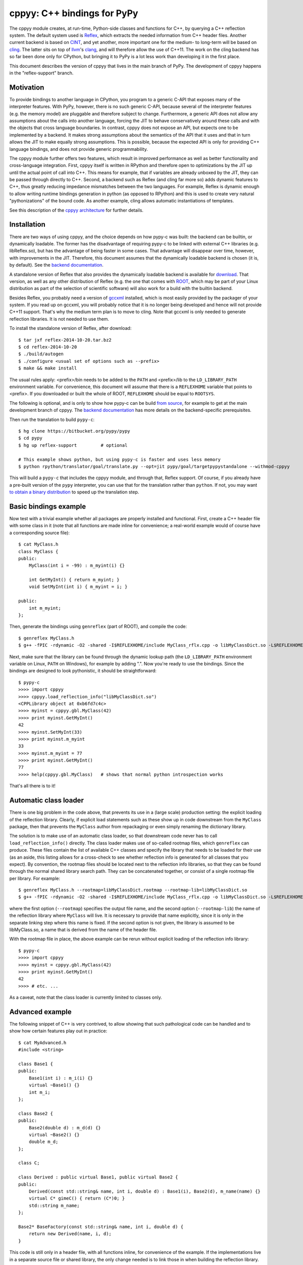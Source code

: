 ============================
cppyy: C++ bindings for PyPy
============================

The cppyy module creates, at run-time, Python-side classes and functions for
C++, by querying a C++ reflection system.
The default system used is `Reflex`_, which extracts the needed information
from C++ header files.
Another current backend is based on `CINT`_, and yet another, more important
one for the medium- to long-term will be based on `cling`_.
The latter sits on top of `llvm`_'s `clang`_, and will therefore allow the use
of C++11.
The work on the cling backend has so far been done only for CPython, but
bringing it to PyPy is a lot less work than developing it in the first place.

.. _`Reflex`: http://root.cern.ch/drupal/content/reflex
.. _`CINT`: http://root.cern.ch/drupal/content/cint
.. _`cling`: http://root.cern.ch/drupal/content/cling
.. _`llvm`: http://llvm.org/
.. _`clang`: http://clang.llvm.org/

This document describes the version of cppyy that lives in the main branch of
PyPy.
The development of cppyy happens in the "reflex-support" branch.


Motivation
==========

To provide bindings to another language in CPython, you program to a
generic C-API that exposes many of the interpreter features.
With PyPy, however, there is no such generic C-API, because several of the
interpreter features (e.g. the memory model) are pluggable and therefore
subject to change.
Furthermore, a generic API does not allow any assumptions about the calls
into another language, forcing the JIT to behave conservatively around these
calls and with the objects that cross language boundaries.
In contrast, cppyy does not expose an API, but expects one to be implemented
by a backend.
It makes strong assumptions about the semantics of the API that it uses and
that in turn allows the JIT to make equally strong assumptions.
This is possible, because the expected API is only for providing C++ language
bindings, and does not provide generic programmability.

The cppyy module further offers two features, which result in improved
performance as well as better functionality and cross-language integration.
First, cppyy itself is written in RPython and therefore open to optimizations
by the JIT up until the actual point of call into C++.
This means for example, that if variables are already unboxed by the JIT, they
can be passed through directly to C++.
Second, a backend such as Reflex (and cling far more so) adds dynamic features
to C++, thus greatly reducing impedance mismatches between the two languages.
For example, Reflex is dynamic enough to allow writing runtime bindings
generation in python (as opposed to RPython) and this is used to create very
natural "pythonizations" of the bound code.
As another example, cling allows automatic instantiations of templates.

See this description of the `cppyy architecture`_ for further details.

.. _`cppyy architecture`: http://morepypy.blogspot.com/2012/06/architecture-of-cppyy.html


Installation
============

There are two ways of using cppyy, and the choice depends on how pypy-c was
built: the backend can be builtin, or dynamically loadable.
The former has the disadvantage of requiring pypy-c to be linked with external
C++ libraries (e.g. libReflex.so), but has the advantage of being faster in
some cases.
That advantage will disappear over time, however, with improvements in the
JIT.
Therefore, this document assumes that the dynamically loadable backend is
chosen (it is, by default).
See the `backend documentation`_.

.. _`backend documentation`: cppyy_backend.html

A standalone version of Reflex that also provides the dynamically loadable
backend is available for `download`_.
That version, as well as any other distribution of Reflex (e.g. the one that
comes with `ROOT`_, which may be part of your Linux distribution as part of
the selection of scientific software) will also work for a build with the
builtin backend.

.. _`download`: http://cern.ch/wlav/reflex-2014-10-20.tar.bz2
.. _`ROOT`: http://root.cern.ch/

Besides Reflex, you probably need a version of `gccxml`_ installed, which is
most easily provided by the packager of your system.
If you read up on gccxml, you will probably notice that it is no longer being
developed and hence will not provide C++11 support.
That's why the medium term plan is to move to cling.
Note that gccxml is only needed to generate reflection libraries.
It is not needed to use them.

.. _`gccxml`: http://www.gccxml.org

To install the standalone version of Reflex, after download::

    $ tar jxf reflex-2014-10-20.tar.bz2
    $ cd reflex-2014-10-20
    $ ./build/autogen
    $ ./configure <usual set of options such as --prefix>
    $ make && make install

The usual rules apply: <prefix>/bin needs to be added to the ``PATH`` and
<prefix>/lib to the ``LD_LIBRARY_PATH`` environment variable.
For convenience, this document will assume that there is a ``REFLEXHOME``
variable that points to <prefix>.
If you downloaded or built the whole of ROOT, ``REFLEXHOME`` should be equal
to ``ROOTSYS``.

The following is optional, and is only to show how pypy-c can be build
`from source`_, for example to get at the main development branch of cppyy.
The `backend documentation`_ has more details on the backend-specific
prerequisites.

Then run the translation to build ``pypy-c``::

    $ hg clone https://bitbucket.org/pypy/pypy
    $ cd pypy
    $ hg up reflex-support         # optional
    
    # This example shows python, but using pypy-c is faster and uses less memory
    $ python rpython/translator/goal/translate.py --opt=jit pypy/goal/targetpypystandalone --withmod-cppyy

This will build a ``pypy-c`` that includes the cppyy module, and through that,
Reflex support.
Of course, if you already have a pre-built version of the ``pypy`` interpreter,
you can use that for the translation rather than ``python``.
If not, you may want `to obtain a binary distribution`_ to speed up the
translation step.

.. _`from source`: https://bitbucket.org/pypy/pypy/overview
.. _`to obtain a binary distribution`: http://doc.pypy.org/en/latest/getting-started.html#download-a-pre-built-pypy


Basic bindings example
======================

Now test with a trivial example whether all packages are properly installed
and functional.
First, create a C++ header file with some class in it (note that all functions
are made inline for convenience; a real-world example would of course have a
corresponding source file)::

    $ cat MyClass.h
    class MyClass {
    public:
        MyClass(int i = -99) : m_myint(i) {}

        int GetMyInt() { return m_myint; }
        void SetMyInt(int i) { m_myint = i; }

    public:
        int m_myint;
    };

Then, generate the bindings using ``genreflex`` (part of ROOT), and compile the
code::

    $ genreflex MyClass.h
    $ g++ -fPIC -rdynamic -O2 -shared -I$REFLEXHOME/include MyClass_rflx.cpp -o libMyClassDict.so -L$REFLEXHOME/lib -lReflex

Next, make sure that the library can be found through the dynamic lookup path
(the ``LD_LIBRARY_PATH`` environment variable on Linux, ``PATH`` on Windows),
for example by adding ".".
Now you're ready to use the bindings.
Since the bindings are designed to look pythonistic, it should be
straightforward::

    $ pypy-c
    >>>> import cppyy
    >>>> cppyy.load_reflection_info("libMyClassDict.so")
    <CPPLibrary object at 0xb6fd7c4c>
    >>>> myinst = cppyy.gbl.MyClass(42)
    >>>> print myinst.GetMyInt()
    42
    >>>> myinst.SetMyInt(33)
    >>>> print myinst.m_myint
    33
    >>>> myinst.m_myint = 77
    >>>> print myinst.GetMyInt()
    77
    >>>> help(cppyy.gbl.MyClass)   # shows that normal python introspection works

That's all there is to it!


Automatic class loader
======================

There is one big problem in the code above, that prevents its use in a (large
scale) production setting: the explicit loading of the reflection library.
Clearly, if explicit load statements such as these show up in code downstream
from the ``MyClass`` package, then that prevents the ``MyClass`` author from
repackaging or even simply renaming the dictionary library.

The solution is to make use of an automatic class loader, so that downstream
code never has to call ``load_reflection_info()`` directly.
The class loader makes use of so-called rootmap files, which ``genreflex``
can produce.
These files contain the list of available C++ classes and specify the library
that needs to be loaded for their use (as an aside, this listing allows for a
cross-check to see whether reflection info is generated for all classes that
you expect).
By convention, the rootmap files should be located next to the reflection info
libraries, so that they can be found through the normal shared library search
path.
They can be concatenated together, or consist of a single rootmap file per
library.
For example::

    $ genreflex MyClass.h --rootmap=libMyClassDict.rootmap --rootmap-lib=libMyClassDict.so
    $ g++ -fPIC -rdynamic -O2 -shared -I$REFLEXHOME/include MyClass_rflx.cpp -o libMyClassDict.so -L$REFLEXHOME/lib -lReflex

where the first option (``--rootmap``) specifies the output file name, and the
second option (``--rootmap-lib``) the name of the reflection library where
``MyClass`` will live.
It is necessary to provide that name explicitly, since it is only in the
separate linking step where this name is fixed.
If the second option is not given, the library is assumed to be libMyClass.so,
a name that is derived from the name of the header file.

With the rootmap file in place, the above example can be rerun without explicit
loading of the reflection info library::

    $ pypy-c
    >>>> import cppyy
    >>>> myinst = cppyy.gbl.MyClass(42)
    >>>> print myinst.GetMyInt()
    42
    >>>> # etc. ...

As a caveat, note that the class loader is currently limited to classes only.


Advanced example
================

The following snippet of C++ is very contrived, to allow showing that such
pathological code can be handled and to show how certain features play out in
practice::

    $ cat MyAdvanced.h
    #include <string>

    class Base1 {
    public:
        Base1(int i) : m_i(i) {}
        virtual ~Base1() {}
        int m_i;
    };

    class Base2 {
    public:
        Base2(double d) : m_d(d) {}
        virtual ~Base2() {}
        double m_d;
    };

    class C;

    class Derived : public virtual Base1, public virtual Base2 {
    public:
        Derived(const std::string& name, int i, double d) : Base1(i), Base2(d), m_name(name) {}
        virtual C* gimeC() { return (C*)0; }
        std::string m_name;
    };

    Base2* BaseFactory(const std::string& name, int i, double d) {
        return new Derived(name, i, d);
    }

This code is still only in a header file, with all functions inline, for
convenience of the example.
If the implementations live in a separate source file or shared library, the
only change needed is to link those in when building the reflection library.

If you were to run ``genreflex`` like above in the basic example, you will
find that not all classes of interest will be reflected, nor will be the
global factory function.
In particular, ``std::string`` will be missing, since it is not defined in
this header file, but in a header file that is included.
In practical terms, general classes such as ``std::string`` should live in a
core reflection set, but for the moment assume we want to have it in the
reflection library that we are building for this example.

The ``genreflex`` script can be steered using a so-called `selection file`_,
which is a simple XML file specifying, either explicitly or by using a
pattern, which classes, variables, namespaces, etc. to select from the given
header file.
With the aid of a selection file, a large project can be easily managed:
simply ``#include`` all relevant headers into a single header file that is
handed to ``genreflex``.
In fact, if you hand multiple header files to ``genreflex``, then a selection
file is almost obligatory: without it, only classes from the last header will
be selected.
Then, apply a selection file to pick up all the relevant classes.
For our purposes, the following rather straightforward selection will do
(the name ``lcgdict`` for the root is historical, but required)::

    $ cat MyAdvanced.xml
    <lcgdict>
        <class pattern="Base?" />
        <class name="Derived" />
        <class name="std::string" />
        <function name="BaseFactory" />
    </lcgdict>

.. _`selection file`: http://root.cern.ch/drupal/content/generating-reflex-dictionaries

Now the reflection info can be generated and compiled::

    $ genreflex MyAdvanced.h --selection=MyAdvanced.xml
    $ g++ -fPIC -rdynamic -O2 -shared -I$REFLEXHOME/include MyAdvanced_rflx.cpp -o libAdvExDict.so -L$REFLEXHOME/lib -lReflex

and subsequently be used from PyPy::

    >>>> import cppyy
    >>>> cppyy.load_reflection_info("libAdvExDict.so")
    <CPPLibrary object at 0x00007fdb48fc8120>
    >>>> d = cppyy.gbl.BaseFactory("name", 42, 3.14)
    >>>> type(d)
    <class '__main__.Derived'>
    >>>> isinstance(d, cppyy.gbl.Base1)
    True
    >>>> isinstance(d, cppyy.gbl.Base2)
    True
    >>>> d.m_i, d.m_d
    (42, 3.14)
    >>>> d.m_name == "name"
    True
    >>>>

Again, that's all there is to it!

A couple of things to note, though.
If you look back at the C++ definition of the ``BaseFactory`` function,
you will see that it declares the return type to be a ``Base2``, yet the
bindings return an object of the actual type ``Derived``?
This choice is made for a couple of reasons.
First, it makes method dispatching easier: if bound objects are always their
most derived type, then it is easy to calculate any offsets, if necessary.
Second, it makes memory management easier: the combination of the type and
the memory address uniquely identifies an object.
That way, it can be recycled and object identity can be maintained if it is
entered as a function argument into C++ and comes back to PyPy as a return
value.
Last, but not least, casting is decidedly unpythonistic.
By always providing the most derived type known, casting becomes unnecessary.
For example, the data member of ``Base2`` is simply directly available.
Note also that the unreflected ``gimeC`` method of ``Derived`` does not
preclude its use.
It is only the ``gimeC`` method that is unusable as long as class ``C`` is
unknown to the system.


Features
========

The following is not meant to be an exhaustive list, since cppyy is still
under active development.
Furthermore, the intention is that every feature is as natural as possible on
the python side, so if you find something missing in the list below, simply
try it out.
It is not always possible to provide exact mapping between python and C++
(active memory management is one such case), but by and large, if the use of a
feature does not strike you as obvious, it is more likely to simply be a bug.
That is a strong statement to make, but also a worthy goal.
For the C++ side of the examples, refer to this `example code`_, which was
bound using::

    $ genreflex example.h --deep --rootmap=libexampleDict.rootmap --rootmap-lib=libexampleDict.so
    $ g++ -fPIC -rdynamic -O2 -shared -I$REFLEXHOME/include example_rflx.cpp -o libexampleDict.so -L$REFLEXHOME/lib -lReflex

.. _`example code`: cppyy_example.html

* **abstract classes**: Are represented as python classes, since they are
  needed to complete the inheritance hierarchies, but will raise an exception
  if an attempt is made to instantiate from them.
  Example::

    >>>> from cppyy.gbl import AbstractClass, ConcreteClass
    >>>> a = AbstractClass()
    Traceback (most recent call last):
      File "<console>", line 1, in <module>
    TypeError: cannot instantiate abstract class 'AbstractClass'
    >>>> issubclass(ConcreteClass, AbstractClass)
    True
    >>>> c = ConcreteClass()
    >>>> isinstance(c, AbstractClass)
    True
    >>>>

* **arrays**: Supported for builtin data types only, as used from module
  ``array``.
  Out-of-bounds checking is limited to those cases where the size is known at
  compile time (and hence part of the reflection info).
  Example::

    >>>> from cppyy.gbl import ConcreteClass
    >>>> from array import array
    >>>> c = ConcreteClass()
    >>>> c.array_method(array('d', [1., 2., 3., 4.]), 4)
    1 2 3 4
    >>>> 

* **builtin data types**: Map onto the expected equivalent python types, with
  the caveat that there may be size differences, and thus it is possible that
  exceptions are raised if an overflow is detected.

* **casting**: Is supposed to be unnecessary.
  Object pointer returns from functions provide the most derived class known
  in the hierarchy of the object being returned.
  This is important to preserve object identity as well as to make casting,
  a pure C++ feature after all, superfluous.
  Example::

    >>>> from cppyy.gbl import AbstractClass, ConcreteClass
    >>>> c = ConcreteClass()
    >>>> ConcreteClass.show_autocast.__doc__
    'AbstractClass* ConcreteClass::show_autocast()'
    >>>> d = c.show_autocast()
    >>>> type(d)
    <class '__main__.ConcreteClass'>
    >>>>

  However, if need be, you can perform C++-style reinterpret_casts (i.e.
  without taking offsets into account), by taking and rebinding the address
  of an object::

    >>>> from cppyy import addressof, bind_object
    >>>> e = bind_object(addressof(d), AbstractClass)
    >>>> type(e)
    <class '__main__.AbstractClass'>
    >>>>

* **classes and structs**: Get mapped onto python classes, where they can be
  instantiated as expected.
  If classes are inner classes or live in a namespace, their naming and
  location will reflect that.
  Example::

    >>>> from cppyy.gbl import ConcreteClass, Namespace
    >>>> ConcreteClass == Namespace.ConcreteClass
    False
    >>>> n = Namespace.ConcreteClass.NestedClass()
    >>>> type(n)
    <class '__main__.Namespace::ConcreteClass::NestedClass'>
    >>>> 

* **data members**: Public data members are represented as python properties
  and provide read and write access on instances as expected.
  Private and protected data members are not accessible.
  Example::

    >>>> from cppyy.gbl import ConcreteClass
    >>>> c = ConcreteClass()
    >>>> c.m_int
    42
    >>>>

* **default arguments**: C++ default arguments work as expected, but python
  keywords are not supported.
  It is technically possible to support keywords, but for the C++ interface,
  the formal argument names have no meaning and are not considered part of the
  API, hence it is not a good idea to use keywords.
  Example::

    >>>> from cppyy.gbl import ConcreteClass
    >>>> c = ConcreteClass()       # uses default argument
    >>>> c.m_int
    42
    >>>> c = ConcreteClass(13)
    >>>> c.m_int
    13
    >>>>

* **doc strings**: The doc string of a method or function contains the C++
  arguments and return types of all overloads of that name, as applicable.
  Example::

    >>>> from cppyy.gbl import ConcreteClass
    >>>> print ConcreteClass.array_method.__doc__
    void ConcreteClass::array_method(int*, int)
    void ConcreteClass::array_method(double*, int)
    >>>> 

* **enums**: Are translated as ints with no further checking.

* **functions**: Work as expected and live in their appropriate namespace
  (which can be the global one, ``cppyy.gbl``).

* **inheritance**: All combinations of inheritance on the C++ (single,
  multiple, virtual) are supported in the binding.
  However, new python classes can only use single inheritance from a bound C++
  class.
  Multiple inheritance would introduce two "this" pointers in the binding.
  This is a current, not a fundamental, limitation.
  The C++ side will not see any overridden methods on the python side, as
  cross-inheritance is planned but not yet supported.
  Example::

    >>>> from cppyy.gbl import ConcreteClass
    >>>> help(ConcreteClass)
    Help on class ConcreteClass in module __main__:

    class ConcreteClass(AbstractClass)
     |  Method resolution order:
     |      ConcreteClass
     |      AbstractClass
     |      cppyy.CPPObject
     |      __builtin__.CPPInstance
     |      __builtin__.object
     |  
     |  Methods defined here:
     |  
     |  ConcreteClass(self, *args)
     |      ConcreteClass::ConcreteClass(const ConcreteClass&)
     |      ConcreteClass::ConcreteClass(int)
     |      ConcreteClass::ConcreteClass()
     |
     etc. ....

* **memory**: C++ instances created by calling their constructor from python
  are owned by python.
  You can check/change the ownership with the _python_owns flag that every
  bound instance carries.
  Example::

    >>>> from cppyy.gbl import ConcreteClass
    >>>> c = ConcreteClass()
    >>>> c._python_owns            # True: object created in Python
    True
    >>>> 

* **methods**: Are represented as python methods and work as expected.
  They are first class objects and can be bound to an instance.
  Virtual C++ methods work as expected.
  To select a specific virtual method, do like with normal python classes
  that override methods: select it from the class that you need, rather than
  calling the method on the instance.
  To select a specific overload, use the __dispatch__ special function, which
  takes the name of the desired method and its signature (which can be
  obtained from the doc string) as arguments.

* **namespaces**: Are represented as python classes.
  Namespaces are more open-ended than classes, so sometimes initial access may
  result in updates as data and functions are looked up and constructed
  lazily.
  Thus the result of ``dir()`` on a namespace shows the classes available,
  even if they may not have been created yet.
  It does not show classes that could potentially be loaded by the class
  loader.
  Once created, namespaces are registered as modules, to allow importing from
  them.
  Namespace currently do not work with the class loader.
  Fixing these bootstrap problems is on the TODO list.
  The global namespace is ``cppyy.gbl``.

* **NULL**: Is represented as ``cppyy.gbl.nullptr``.
  In C++11, the keyword ``nullptr`` is used to represent ``NULL``.
  For clarity of intent, it is recommended to use this instead of ``None``
  (or the integer ``0``, which can serve in some cases), as ``None`` is better
  understood as ``void`` in C++.

* **operator conversions**: If defined in the C++ class and a python
  equivalent exists (i.e. all builtin integer and floating point types, as well
  as ``bool``), it will map onto that python conversion.
  Note that ``char*`` is mapped onto ``__str__``.
  Example::

    >>>> from cppyy.gbl import ConcreteClass
    >>>> print ConcreteClass()
    Hello operator const char*!
    >>>> 

* **operator overloads**: If defined in the C++ class and if a python
  equivalent is available (not always the case, think e.g. of ``operator||``),
  then they work as expected.
  Special care needs to be taken for global operator overloads in C++: first,
  make sure that they are actually reflected, especially for the global
  overloads for ``operator==`` and ``operator!=`` of STL vector iterators in
  the case of gcc (note that they are not needed to iterate over a vector).
  Second, make sure that reflection info is loaded in the proper order.
  I.e. that these global overloads are available before use.

* **pointers**: For builtin data types, see arrays.
  For objects, a pointer to an object and an object looks the same, unless
  the pointer is a data member.
  In that case, assigning to the data member will cause a copy of the pointer
  and care should be taken about the object's life time.
  If a pointer is a global variable, the C++ side can replace the underlying
  object and the python side will immediately reflect that.

* **PyObject***: Arguments and return types of ``PyObject*`` can be used, and
  passed on to CPython API calls.
  Since these CPython-like objects need to be created and tracked (this all
  happens through ``cpyext``) this interface is not particularly fast.

* **static data members**: Are represented as python property objects on the
  class and the meta-class.
  Both read and write access is as expected.

* **static methods**: Are represented as python's ``staticmethod`` objects
  and can be called both from the class as well as from instances.

* **strings**: The std::string class is considered a builtin C++ type and
  mixes quite well with python's str.
  Python's str can be passed where a ``const char*`` is expected, and an str
  will be returned if the return type is ``const char*``.

* **templated classes**: Are represented in a meta-class style in python.
  This may look a little bit confusing, but conceptually is rather natural.
  For example, given the class ``std::vector<int>``, the meta-class part would
  be ``std.vector``.
  Then, to get the instantiation on ``int``, do ``std.vector(int)`` and to
  create an instance of that class, do ``std.vector(int)()``::

    >>>> import cppyy
    >>>> cppyy.load_reflection_info('libexampleDict.so')
    >>>> cppyy.gbl.std.vector                # template metatype
    <cppyy.CppyyTemplateType object at 0x00007fcdd330f1a0>
    >>>> cppyy.gbl.std.vector(int)           # instantiates template -> class
    <class '__main__.std::vector<int>'>
    >>>> cppyy.gbl.std.vector(int)()         # instantiates class -> object
    <__main__.std::vector<int> object at 0x00007fe480ba4bc0>
    >>>> 

  Note that templates can be build up by handing actual types to the class
  instantiation (as done in this vector example), or by passing in the list of
  template arguments as a string.
  The former is a lot easier to work with if you have template instantiations
  using classes that themselves are templates in  the arguments (think e.g a
  vector of vectors).
  All template classes must already exist in the loaded reflection info, they
  do not work (yet) with the class loader.

  For compatibility with other bindings generators, use of square brackets
  instead of parenthesis to instantiate templates is supported as well.

* **templated functions**: Automatically participate in overloading and are
  used in the same way as other global functions.

* **templated methods**: For now, require an explicit selection of the
  template parameters.
  This will be changed to allow them to participate in overloads as expected.

* **typedefs**: Are simple python references to the actual classes to which
  they refer.

* **unary operators**: Are supported if a python equivalent exists, and if the
  operator is defined in the C++ class.

You can always find more detailed examples and see the full of supported
features by looking at the tests in pypy/module/cppyy/test.

If a feature or reflection info is missing, this is supposed to be handled
gracefully.
In fact, there are unit tests explicitly for this purpose (even as their use
becomes less interesting over time, as the number of missing features
decreases).
Only when a missing feature is used, should there be an exception.
For example, if no reflection info is available for a return type, then a
class that has a method with that return type can still be used.
Only that one specific method can not be used.


Templates
=========

A bit of special care needs to be taken for the use of templates.
For a templated class to be completely available, it must be guaranteed that
said class is fully instantiated, and hence all executable C++ code is
generated and compiled in.
The easiest way to fulfill that guarantee is by explicit instantiation in the
header file that is handed to ``genreflex``.
The following example should make that clear::

    $ cat MyTemplate.h
    #include <vector>

    class MyClass {
    public:
        MyClass(int i = -99) : m_i(i) {}
        MyClass(const MyClass& s) : m_i(s.m_i) {}
        MyClass& operator=(const MyClass& s) { m_i = s.m_i; return *this; }
        ~MyClass() {}
        int m_i;
    };

    #ifdef __GCCXML__
    template class std::vector<MyClass>;   // explicit instantiation
    #endif

If you know for certain that all symbols will be linked in from other sources,
you can also declare the explicit template instantiation ``extern``.
An alternative is to add an object to an unnamed namespace::

    namespace {
        std::vector<MyClass> vmc;
    } // unnamed namespace

Unfortunately, this is not always enough for gcc.
The iterators of vectors, if they are going to be used, need to be
instantiated as well, as do the comparison operators on those iterators, as
these live in an internal namespace, rather than in the iterator classes.
Note that you do NOT need this iterators to iterator over a vector.
You only need them if you plan to explicitly call e.g. ``begin`` and ``end``
methods, and do comparisons of iterators.
One way to handle this, is to deal with this once in a macro, then reuse that
macro for all ``vector`` classes.
Thus, the header above needs this (again protected with
``#ifdef __GCCXML__``), instead of just the explicit instantiation of the
``vector<MyClass>``::

    #define STLTYPES_EXPLICIT_INSTANTIATION_DECL(STLTYPE, TTYPE)                      \
    template class std::STLTYPE< TTYPE >;                                             \
    template class __gnu_cxx::__normal_iterator<TTYPE*, std::STLTYPE< TTYPE > >;      \
    template class __gnu_cxx::__normal_iterator<const TTYPE*, std::STLTYPE< TTYPE > >;\
    namespace __gnu_cxx {                                                             \
    template bool operator==(const std::STLTYPE< TTYPE >::iterator&,                  \
                             const std::STLTYPE< TTYPE >::iterator&);                 \
    template bool operator!=(const std::STLTYPE< TTYPE >::iterator&,                  \
                             const std::STLTYPE< TTYPE >::iterator&);                 \
    }

    STLTYPES_EXPLICIT_INSTANTIATION_DECL(vector, MyClass)

Then, still for gcc, the selection file needs to contain the full hierarchy as
well as the global overloads for comparisons for the iterators::

    $ cat MyTemplate.xml
    <lcgdict>
        <class pattern="std::vector<*>" />
        <class pattern="std::vector<*>::iterator" />
        <function name="__gnu_cxx::operator=="/>
        <function name="__gnu_cxx::operator!="/>

        <class name="MyClass" />
    </lcgdict>

Run the normal ``genreflex`` and compilation steps::

    $ genreflex MyTemplate.h --selection=MyTemplate.xml
    $ g++ -fPIC -rdynamic -O2 -shared -I$REFLEXHOME/include MyTemplate_rflx.cpp -o libTemplateDict.so -L$REFLEXHOME/lib -lReflex

Note: this is a dirty corner that clearly could do with some automation,
even if the macro already helps.
Such automation is planned.
In fact, in the Cling world, the backend can perform the template
instantations and generate the reflection info on the fly, and none of the
above will any longer be necessary.

Subsequent use should be as expected.
Note the meta-class style of "instantiating" the template::

    >>>> import cppyy
    >>>> cppyy.load_reflection_info("libTemplateDict.so")
    >>>> std = cppyy.gbl.std
    >>>> MyClass = cppyy.gbl.MyClass
    >>>> v = std.vector(MyClass)()
    >>>> v += [MyClass(1), MyClass(2), MyClass(3)]
    >>>> for m in v:
    ....     print m.m_i,
    ....
    1 2 3
    >>>>

Other templates work similarly, but are typically simpler, as there are no
similar issues with iterators for e.g. ``std::list``.
The arguments to the template instantiation can either be a string with the
full list of arguments, or the explicit classes.
The latter makes for easier code writing if the classes passed to the
instantiation are themselves templates.


The fast lane
=============

The following is an experimental feature of cppyy.
It mostly works, but there are some known issues (e.g. with return-by-value).
Soon it should be the default mode, however.

With a slight modification of Reflex, it can provide function pointers for
C++ methods, and hence allow PyPy to call those pointers directly, rather than
calling C++ through a Reflex stub.

The standalone version of Reflex `provided`_ has been patched, but if you get
Reflex from another source (most likely with a ROOT distribution), locate the
file `genreflex-methptrgetter.patch`_ in pypy/module/cppyy and apply it to
the genreflex python scripts found in ``$ROOTSYS/lib``::

    $ cd $ROOTSYS/lib
    $ patch -p2 < genreflex-methptrgetter.patch

With this patch, ``genreflex`` will have grown the ``--with-methptrgetter``
option.
Use this option when running ``genreflex``, and add the
``-Wno-pmf-conversions`` option to ``g++`` when compiling.
The rest works the same way: the fast path will be used transparently (which
also means that you can't actually find out whether it is in use, other than
by running a micro-benchmark or a JIT test).

.. _`provided`: http://cern.ch/wlav/reflex-2014-10-20.tar.bz2
.. _`genreflex-methptrgetter.patch`: https://bitbucket.org/pypy/pypy/src/default/pypy/module/cppyy/genreflex-methptrgetter.patch

CPython
=======

Most of the ideas in cppyy come originally from the `PyROOT`_ project.
Although PyROOT does not support Reflex directly, it has an alter ego called
"PyCintex" that, in a somewhat roundabout way, does.
If you installed ROOT, rather than just Reflex, PyCintex should be available
immediately if you add ``$ROOTSYS/lib`` to the ``PYTHONPATH`` environment
variable.

.. _`PyROOT`: http://root.cern.ch/drupal/content/pyroot

There are a couple of minor differences between PyCintex and cppyy, most to do
with naming.
The one that you will run into directly, is that PyCintex uses a function
called ``loadDictionary`` rather than ``load_reflection_info`` (it has the
same rootmap-based class loader functionality, though, making this point
somewhat moot).
The reason for this is that Reflex calls the shared libraries that contain
reflection info "dictionaries."
However, in python, the name `dictionary` already has a well-defined meaning,
so a more descriptive name was chosen for cppyy.
In addition, PyCintex requires that the names of shared libraries so loaded
start with "lib" in their name.
The basic example above, rewritten for PyCintex thus goes like this::

    $ python
    >>> import PyCintex
    >>> PyCintex.loadDictionary("libMyClassDict.so")
    >>> myinst = PyCintex.gbl.MyClass(42)
    >>> print myinst.GetMyInt()
    42
    >>> myinst.SetMyInt(33)
    >>> print myinst.m_myint
    33
    >>> myinst.m_myint = 77
    >>> print myinst.GetMyInt()
    77
    >>> help(PyCintex.gbl.MyClass)   # shows that normal python introspection works

Other naming differences are such things as taking an address of an object.
In PyCintex, this is done with ``AddressOf`` whereas in cppyy the choice was
made to follow the naming as in ``ctypes`` and hence use ``addressof``
(PyROOT/PyCintex predate ``ctypes`` by several years, and the ROOT project
follows camel-case, hence the differences).

Of course, this is python, so if any of the naming is not to your liking, all
you have to do is provide a wrapper script that you import instead of
importing the ``cppyy`` or ``PyCintex`` modules directly.
In that wrapper script you can rename methods exactly the way you need it.

In the cling world, all these differences will be resolved.


Python3
=======

To change versions of CPython (to Python3, another version of Python, or later
to the `Py3k`_ version of PyPy), the only part that requires recompilation is
the bindings module, be it ``cppyy`` or ``libPyROOT.so`` (in PyCintex).
Although ``genreflex`` is indeed a Python tool, the generated reflection
information is completely independent of Python.

.. _`Py3k`: https://bitbucket.org/pypy/pypy/src/py3k
